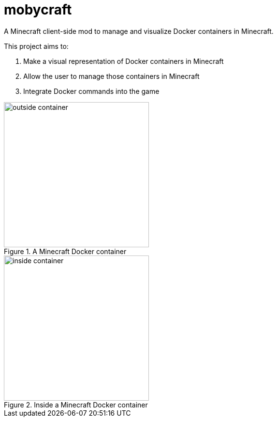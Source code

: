 = mobycraft
A Minecraft client-side mod to manage and visualize Docker containers in Minecraft.

This project aims to:

. Make a visual representation of Docker containers in Minecraft
. Allow the user to manage those containers in Minecraft
. Integrate Docker commands into the game

[[outside_container]]
.A Minecraft Docker container
image::images/outside-container.png[height=300]

[[inside_container]]
.Inside a Minecraft Docker container
image::images/inside-container.png[height=300]